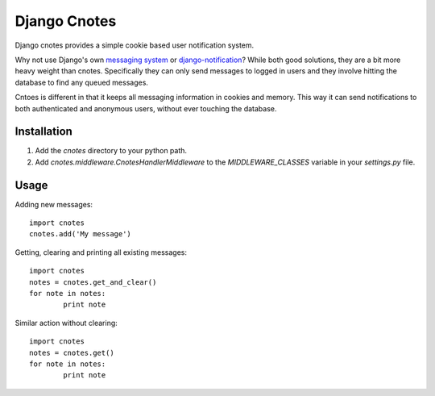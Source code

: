 =============
Django Cnotes
=============

Django cnotes provides a simple cookie based user notification system.  

Why not use Django's own `messaging system <http://docs.djangoproject.com/en/dev/topics/auth/#messages>`_ or `django-notification <http://github.com/jtauber/django-notification/tree/master>`_?  While both good solutions, they are a bit more heavy weight than cnotes.  Specifically they can only send messages to logged in users and they involve hitting the database to find any queued messages.  

Cntoes is different in that it keeps all messaging information in cookies and memory.  This way it can send notifications to both authenticated and anonymous users, without ever touching the database.


Installation
============

1. Add the `cnotes` directory to your python path.
2. Add `cnotes.middleware.CnotesHandlerMiddleware` to the `MIDDLEWARE_CLASSES` variable in your `settings.py` file.


Usage
=====

Adding new messages::

	import cnotes
	cnotes.add('My message')
	
Getting, clearing and printing all existing messages::

	import cnotes
	notes = cnotes.get_and_clear()
	for note in notes:
		print note
		
Similar action without clearing::

	import cnotes
	notes = cnotes.get()
	for note in notes:
		print note